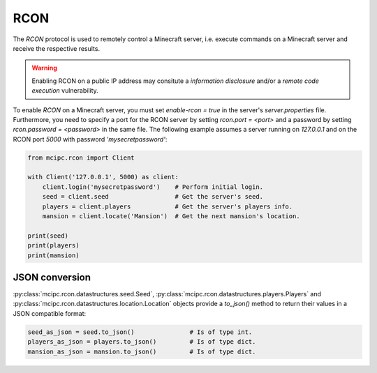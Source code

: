 RCON
====

The `RCON` protocol is used to remotely control a Minecraft server, i.e. execute
commands on a Minecraft server and receive the respective results.

.. warning::

   Enabling RCON on a public IP address may consitute a *information disclosure* and/or a *remote code execution* vulnerability.

To enable `RCON` on a Minecraft server, you must set `enable-rcon = true` in the
server's `server.properties` file.
Furthermore, you need to specify a port for the RCON server by setting `rcon.port = <port>`
and a password by setting `rcon.password = <password>` in the same file.
The following example assumes a server running on `127.0.0.1` and on the RCON port `5000` with password `'mysecretpassword'`:

.. code-block:: python

    from mcipc.rcon import Client

    with Client('127.0.0.1', 5000) as client:
        client.login('mysecretpassword')    # Perform initial login.
        seed = client.seed                  # Get the server's seed.
        players = client.players            # Get the server's players info.
        mansion = client.locate('Mansion')  # Get the next mansion's location.

    print(seed)
    print(players)
    print(mansion)

.. seealso::

    :py:class:`mcipc.rcon.client.Client`

JSON conversion
---------------

:py:class:`mcipc.rcon.datastructures.seed.Seed`, :py:class:`mcipc.rcon.datastructures.players.Players` and :py:class:`mcipc.rcon.datastructures.location.Location` objects provide a *to_json()* method to return their values in a JSON compatible format:

.. code-block:: python

    seed_as_json = seed.to_json()		# Is of type int.
    players_as_json = players.to_json() 	# Is of type dict.
    mansion_as_json = mansion.to_json() 	# Is of type dict.
